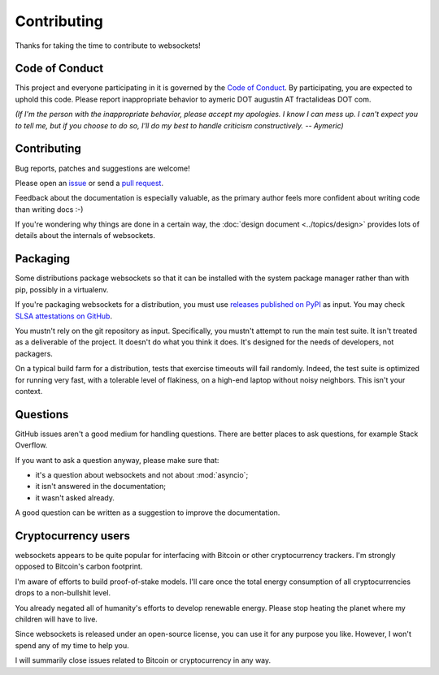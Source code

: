 Contributing
============

Thanks for taking the time to contribute to websockets!

Code of Conduct
---------------

This project and everyone participating in it is governed by the `Code of
Conduct`_. By participating, you are expected to uphold this code. Please
report inappropriate behavior to aymeric DOT augustin AT fractalideas DOT com.

.. _Code of Conduct: https://github.com/python-websockets/websockets/blob/main/CODE_OF_CONDUCT.md

*(If I'm the person with the inappropriate behavior, please accept my
apologies. I know I can mess up. I can't expect you to tell me, but if you
choose to do so, I'll do my best to handle criticism constructively.
-- Aymeric)*

Contributing
------------

Bug reports, patches and suggestions are welcome!

Please open an issue_ or send a `pull request`_.

Feedback about the documentation is especially valuable, as the primary author
feels more confident about writing code than writing docs :-)

If you're wondering why things are done in a certain way, the :doc:`design
document <../topics/design>` provides lots of details about the internals of
websockets.

.. _issue: https://github.com/python-websockets/websockets/issues/new
.. _pull request: https://github.com/python-websockets/websockets/compare/

Packaging
---------

Some distributions package websockets so that it can be installed with the
system package manager rather than with pip, possibly in a virtualenv.

If you're packaging websockets for a distribution, you must use `releases
published on PyPI`_ as input. You may check `SLSA attestations on GitHub`_.

.. _releases published on PyPI: https://pypi.org/project/websockets/#files
.. _SLSA attestations on GitHub: https://github.com/python-websockets/websockets/attestations

You mustn't rely on the git repository as input. Specifically, you mustn't
attempt to run the main test suite. It isn't treated as a deliverable of the
project. It doesn't do what you think it does. It's designed for the needs of
developers, not packagers.

On a typical build farm for a distribution, tests that exercise timeouts will
fail randomly. Indeed, the test suite is optimized for running very fast, with a
tolerable level of flakiness, on a high-end laptop without noisy neighbors. This
isn't your context.

Questions
---------

GitHub issues aren't a good medium for handling questions. There are better
places to ask questions, for example Stack Overflow.

If you want to ask a question anyway, please make sure that:

- it's a question about websockets and not about :mod:`asyncio`;
- it isn't answered in the documentation;
- it wasn't asked already.

A good question can be written as a suggestion to improve the documentation.

Cryptocurrency users
--------------------

websockets appears to be quite popular for interfacing with Bitcoin or other
cryptocurrency trackers. I'm strongly opposed to Bitcoin's carbon footprint.

I'm aware of efforts to build proof-of-stake models. I'll care once the total
energy consumption of all cryptocurrencies drops to a non-bullshit level.

You already negated all of humanity's efforts to develop renewable energy.
Please stop heating the planet where my children will have to live.

Since websockets is released under an open-source license, you can use it for
any purpose you like. However, I won't spend any of my time to help you.

I will summarily close issues related to Bitcoin or cryptocurrency in any way.

